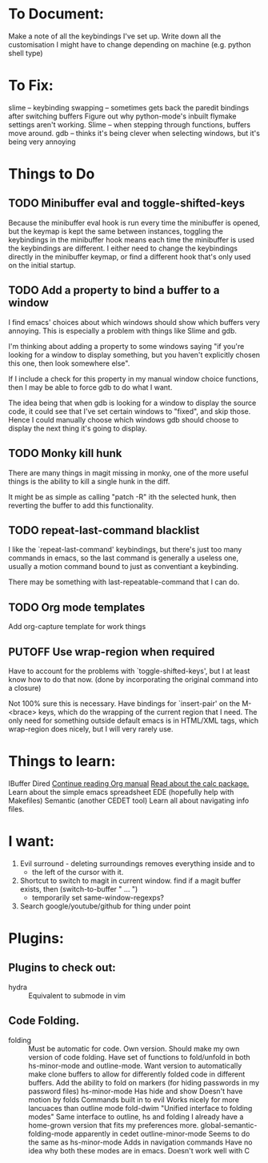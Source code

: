 #+TODO: TODO | DONE PUTOFF
* To Document:
Make a note of all the keybindings I've set up.
Write down all the customisation I might have to change depending on machine
    (e.g. python shell type)

* To Fix:
slime -- keybinding swapping -- sometimes gets back the paredit bindings after
         switching buffers
Figure out why python-mode's inbuilt flymake settings aren't working.
Slime -- when stepping through functions, buffers move around.
gdb   -- thinks it's being clever when selecting windows, but it's being very annoying
* Things to Do
** TODO Minibuffer eval and toggle-shifted-keys
Because the minibuffer eval hook is run every time the minibuffer is opened, but
the keymap is kept the same between instances, toggling the keybindings in the
minibuffer hook means each time the minibuffer is used the keybindings are
different.
I either need to change the keybindings directly in the minibuffer keymap, or
find a different hook that's only used on the initial startup.
** TODO Add a property to bind a buffer to a window
I find emacs' choices about which windows should show which buffers very
annoying.
This is especially a problem with things like Slime and gdb.

I'm thinking about adding a property to some windows saying "if you're looking
for a window to display something, but you haven't explicitly chosen this one,
then look somewhere else".

If I include a check for this property in my manual window choice functions,
then I may be able to force gdb to do what I want.

The idea being that when gdb is looking for a window to display the source code,
it could see that I've set certain windows to "fixed", and skip those.
Hence I could manually choose which windows gdb should choose to display the
next thing it's going to display.
** TODO Monky kill hunk
There are many things in magit missing in monky, one of the more useful things
is the ability to kill a single hunk in the diff.

It might be as simple as calling "patch -R" ith the selected hunk, then
reverting the buffer to add this functionality.
** TODO repeat-last-command blacklist
I like the `repeat-last-command' keybindings, but there's just too many commands
in emacs, so the last command is generally a useless one, usually a motion
command bound to just as conventiant a keybinding.

There may be something with last-repeatable-command that I can do.
** TODO Org mode templates
Add org-capture template for work things

** PUTOFF Use wrap-region when required
Have to account for the problems with `toggle-shifted-keys', but I at least know
how to do that now.
(done by incorporating the original command into a closure)

Not 100% sure this is necessary.
Have bindings for `insert-pair' on the M-<brace> keys, which do the wrapping of
the current region that I need.
The only need for something outside default emacs is in HTML/XML tags, which
wrap-region does nicely, but I will very rarely use.
* Things to learn:
IBuffer
Dired
[[info:org#Capture%20-%20Refile%20-%20Archive][Continue reading Org manual]]
[[info:calc][Read about the calc package.]]
Learn about the simple emacs spreadsheet
EDE (hopefully help with Makefiles)
Semantic (another CEDET tool)
Learn all about navigating info files.

* I want:
1) Evil surround - deleting surroundings removes everything inside and to
   + the left of the cursor with it.
2) Shortcut to switch to magit in current window.
   find if a magit buffer exists, then
   (switch-to-buffer " ... ")
   + temporarily set same-window-regexps?
3) Search google/youtube/github for thing under point

* Plugins:
** Plugins to check out:
+ hydra          :: Equivalent to submode in vim
** Code Folding.
+ folding      :: Must be automatic for code.
     Own version.
                  Should make my own version of code folding.
                  Have set of functions to fold/unfold in both
                  hs-minor-mode and outline-mode.
                  Want version to automatically make clone buffers to
                  allow for differently folded code in different
                  buffers.
                  Add the ability to fold on markers (for hiding
                     passwords in my password files)
     hs-minor-mode
                  Has hide and show
                  Doesn't have motion by folds
                  Commands built in to evil
                  Works nicely for more lancuaces than outline mode
     fold-dwim
                  "Unified interface to folding modes"
                  Same interface to outline, hs and folding
                  I already have a home-grown version that fits my
                    preferences more.
     global-semantic-folding-mode
                  apparently in cedet
     outline-minor-mode
                  Seems to do the same as hs-minor-mode
                  Adds in navigation commands
                  Have no idea why both these modes are in emacs.
                  Doesn't work well with C
